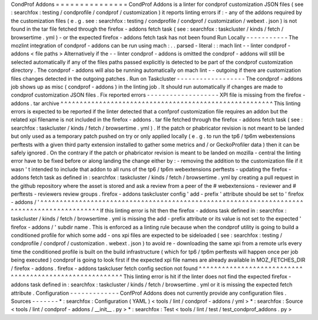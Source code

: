 CondProf
Addons
=
=
=
=
=
=
=
=
=
=
=
=
=
=
=
CondProf
Addons
is
a
linter
for
condprof
customization
JSON
files
(
see
:
searchfox
:
testing
/
condprofile
/
condprof
/
customization
)
it
reports
linting
errors
if
:
-
any
of
the
addons
required
by
the
customization
files
(
e
.
g
.
see
:
searchfox
:
testing
/
condprofile
/
condprof
/
customization
/
webext
.
json
)
is
not
found
in
the
tar
file
fetched
through
the
firefox
-
addons
fetch
task
(
see
:
searchfox
:
taskcluster
/
kinds
/
fetch
/
browsertime
.
yml
)
-
or
the
expected
firefox
-
addons
fetch
task
has
not
been
found
Run
Locally
-
-
-
-
-
-
-
-
-
-
-
The
mozlint
integration
of
condprof
-
addons
can
be
run
using
mach
:
.
.
parsed
-
literal
:
:
mach
lint
-
-
linter
condprof
-
addons
<
file
paths
>
Alternatively
if
the
-
-
linter
condprof
-
addons
is
omitted
the
condprof
-
addons
will
still
be
selected
automatically
if
any
of
the
files
paths
passed
explicitly
is
detected
to
be
part
of
the
condprof
customization
directory
.
The
condprof
-
addons
will
also
be
running
automatically
on
mach
lint
-
-
outgoing
if
there
are
customization
files
changes
detected
in
the
outgoing
patches
.
Run
on
Taskcluster
-
-
-
-
-
-
-
-
-
-
-
-
-
-
-
-
-
-
The
condprof
-
addons
job
shows
up
as
misc
(
condprof
-
addons
)
in
the
linting
job
.
It
should
run
automatically
if
changes
are
made
to
condprof
customization
JSON
files
.
Fix
reported
errors
-
-
-
-
-
-
-
-
-
-
-
-
-
-
-
-
-
-
-
XPI
file
is
missing
from
the
firefox
-
addons
.
tar
archive
^
^
^
^
^
^
^
^
^
^
^
^
^
^
^
^
^
^
^
^
^
^
^
^
^
^
^
^
^
^
^
^
^
^
^
^
^
^
^
^
^
^
^
^
^
^
^
^
^
^
^
^
^
^
^
This
linting
errors
is
expected
to
be
reported
if
the
linter
detected
that
a
confprof
customization
file
requires
an
addon
but
the
related
xpi
filename
is
not
included
in
the
firefox
-
addons
.
tar
file
fetched
through
the
firefox
-
addons
fetch
task
(
see
:
searchfox
:
taskcluster
/
kinds
/
fetch
/
browsertime
.
yml
)
.
If
the
patch
or
phabricator
revision
is
not
meant
to
be
landed
but
only
used
as
a
temporary
patch
pushed
on
try
or
only
applied
locally
(
e
.
g
.
to
run
the
tp6
/
tp6m
webextensions
perftests
with
a
given
third
party
extension
installed
to
gather
some
metrics
and
/
or
GeckoProfiler
data
)
then
it
can
be
safely
ignored
.
On
the
contrary
if
the
patch
or
phabricator
revision
is
meant
to
be
landed
on
mozilla
-
central
the
linting
error
have
to
be
fixed
before
or
along
landing
the
change
either
by
:
-
removing
the
addition
to
the
customization
file
if
it
wasn
'
t
intended
to
include
that
addon
to
all
runs
of
the
tp6
/
tp6m
webextensions
perftests
-
updating
the
firefox
-
addons
fetch
task
as
defined
in
:
searchfox
:
taskcluster
/
kinds
/
fetch
/
browsertime
.
yml
by
creating
a
pull
request
in
the
github
repository
where
the
asset
is
stored
and
ask
a
review
from
a
peer
of
the
#
webextensions
-
reviewer
and
#
perftests
-
reviewers
review
groups
.
firefox
-
addons
taskcluster
config
'
add
-
prefix
'
attribute
should
be
set
to
'
firefox
-
addons
/
'
^
^
^
^
^
^
^
^
^
^
^
^
^
^
^
^
^
^
^
^
^
^
^
^
^
^
^
^
^
^
^
^
^
^
^
^
^
^
^
^
^
^
^
^
^
^
^
^
^
^
^
^
^
^
^
^
^
^
^
^
^
^
^
^
^
^
^
^
^
^
^
^
^
^
^
^
^
^
^
^
^
^
^
^
^
^
^
^
^
^
^
If
this
linting
error
is
hit
then
the
firefox
-
addons
task
defined
in
:
searchfox
:
taskcluster
/
kinds
/
fetch
/
browsertime
.
yml
is
missing
the
add
-
prefix
attribute
or
its
value
is
not
set
to
the
expected
'
firefox
-
addons
/
'
subdir
name
.
This
is
enforced
as
a
linting
rule
because
when
the
condprof
utility
is
going
to
build
a
conditioned
profile
for
which
some
add
-
ons
xpi
files
are
expected
to
be
sideloaded
(
see
:
searchfox
:
testing
/
condprofile
/
condprof
/
customization
.
webext
.
json
)
to
avoid
re
-
downloading
the
same
xpi
from
a
remote
urls
every
time
the
conditioned
profile
is
built
on
the
build
infrastructure
(
which
for
tp6
/
tp6m
perftests
will
happen
once
per
job
being
executed
)
condprof
is
going
to
look
first
if
the
expected
xpi
file
names
are
already
available
in
MOZ_FETCHES_DIR
/
firefox
-
addons
.
firefox
-
addons
taskcluser
fetch
config
section
not
found
^
^
^
^
^
^
^
^
^
^
^
^
^
^
^
^
^
^
^
^
^
^
^
^
^
^
^
^
^
^
^
^
^
^
^
^
^
^
^
^
^
^
^
^
^
^
^
^
^
^
^
^
^
^
^
^
This
linting
error
is
hit
if
the
linter
does
not
find
the
expected
firefox
-
addons
task
defined
in
:
searchfox
:
taskcluster
/
kinds
/
fetch
/
browsertime
.
yml
or
it
is
missing
the
expected
fetch
attribute
.
Configuration
-
-
-
-
-
-
-
-
-
-
-
-
-
ConfProf
Addons
does
not
currently
provide
any
configuration
files
.
Sources
-
-
-
-
-
-
-
*
:
searchfox
:
Configuration
(
YAML
)
<
tools
/
lint
/
condprof
-
addons
/
yml
>
*
:
searchfox
:
Source
<
tools
/
lint
/
condprof
-
addons
/
__init__
.
py
>
*
:
searchfox
:
Test
<
tools
/
lint
/
test
/
test_condprof_addons
.
py
>
